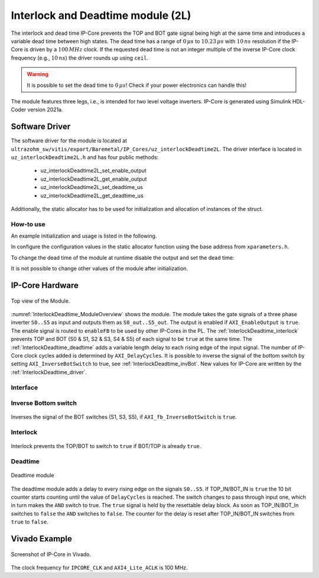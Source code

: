 .. _uz_interlockDeadtime2L:

##################################
Interlock and Deadtime module (2L)
##################################

The interlock and dead time IP-Core prevents the TOP and BOT gate signal being high at the same time and introduces a variable dead time between high states.
The dead time has a range of :math:`0\,\mu s` to :math:`10.23\,\mu s` with :math:`10\,ns` resolution if the IP-Core is driven by a :math:`100\,MHz` clock.
If the requested dead time is not an integer multiple of the inverse IP-Core clock frequency (e.g., :math:`10\,ns`) the driver rounds up using ``ceil``.

.. warning::

   It is possible to set the dead time to :math:`0\,\mu s`!
   Check if your power electronics can handle this!


The module features three legs, i.e., is intended for two level voltage inverters.
IP-Core is generated using Simulink HDL-Coder version 2021a.

.. _InterlockDeadtime_driver:

***************
Software Driver
***************

The software driver for the module is located at ``ultrazohm_sw/vitis/export/Baremetal/IP_Cores/uz_interlockDeadtime2L``.
The driver interface is located in ``uz_interlockDeadtime2L.h`` and has four public methods:

 * uz_interlockDeadtime2L_set_enable_output
 * uz_interlockDeadtime2L_get_enable_output
 * uz_interlockDeadtime2L_set_deadtime_us
 * uz_interlockDeadtime2L_get_deadtime_us

Additionally, the static allocator has to be used for initialization and allocation of instances of the struct.

How-to use
----------

An example initialization and usage is listed in the following.

.. code-block:: c
   :linenos:
   :caption: Example initialization and enable output

   #include "IP_Cores/uz_interlockDeadtime2L/uz_interlockDeadtime2L_staticAllocator.h"
   int main(void){
   uz_interlockDeadtime2L_handle deadtime_slotd1 = uz_interlockDeadtime2L_staticAllocator_slotD1();
   uz_interlockDeadtime2L_set_enable_output(deadtime_slotd1, true);
   }

In configure the configuration values in the static allocator function using the base address from ``xparameters.h``.

.. code-block:: c
   :linenos:
   :caption: Example configuration with deadtime of :math:`1\,us` and no inverted bottom switch signals. Code snippet from ``uz_interlockDeadtime2L_staticAllocator_slotD1``

   static uz_interlockDeadtime2L interlock_slotD1 = { 
       .base_address = XPAR_GATES_UZ_INTERLOCKDEADTIME_0_BASEADDR,
       .clock_frequency_MHz = 100,
       .deadtime_us = 1,
       .inverse_bottom_switch = false 
   };

To change the dead time of the module at runtime disable the output and set the dead time:

.. code-block:: c
   :linenos:
   :caption: Changing the dead time at runtime

   uz_interlockDeadtime2L_set_enable_output(deadtime_slotd1,false);
   uz_interlockDeadtime2L_set_deadtime_us(deadtime_slotd1,1.0f);
   uz_interlockDeadtime2L_set_enable_output(deadtime_slotd1,true);

It is not possible to change other values of the module after initialization.

****************
IP-Core Hardware
****************

.. _InterlockDeadtime_ModuleOverview:

.. figure:: ./interlock_deadtime.svg
   :width: 800
   :align: center

   Top view of the Module.

:numref:`InterlockDeadtime_ModuleOverview` shows the module.
The module takes the gate signals of a three phase inverter ``S0..S5`` as input and outputs them as ``S0_out..S5_out``.
The output is enabled if ``AXI_EnableOutput`` is ``true``.
The enable signal is routed to ``enableFB`` to be used by other IP-Cores in the PL.
The :ref:`InterlockDeadtime_interlock` prevents TOP and BOT (S0 & S1, S2 & S3, S4 & S5) of each signal to be ``true`` at the same time.
The :ref:`InterlockDeadtime_deadtime` adds a variable length delay to each rising edge of the input signal.
The number of IP-Core clock cycles added is determined by ``AXI_DelayCycles``.
It is possible to inverse the signal of the bottom switch by setting ``AXI_InverseBotSwitch`` to true, see :ref:`InterlockDeadtime_invBot`.
New values for IP-Core are written by the :ref:`InterlockDeadtime_driver`.

.. _InterlockDeadtime_Interface:

Interface
---------

.. csv-table:: Interfaces of interlock deadtime module
   :file: ./InterlockDeadtime_interfaces.csv
   :widths: 50 50 50 50
   :header-rows: 1


.. _InterlockDeadtime_invBot:

Inverse Bottom switch
---------------------

..	figure:: ./inverse_bottom_switch.svg
   :width: 800
   :align: center

   Inverses the signal of the BOT switches (S1, S3, S5), if ``AXI_fb_InverseBotSwitch`` is ``true``.


.. _InterlockDeadtime_interlock:

Interlock
---------

..	figure:: ./interlock_module1.svg
   :width: 800
   :align: center

   Interlock prevents the TOP/BOT to switch to ``true`` if BOT/TOP is already ``true``.


.. _InterlockDeadtime_deadtime:

Deadtime
--------

..	figure:: ./deadtime_module.svg
   :width: 800
   :align: center

   Deadtime module

The deadtime module adds a delay to every rising edge on the signals ``S0..S5``.
If TOP_IN/BOT_IN is ``true`` the 10 bit counter starts counting until the value of ``DelayCycles`` is reached.
The switch changes to pass through input one, which in turn makes the ``AND`` switch to true.
The ``true`` signal is held by the resettable delay block.
As soon as TOP_IN/BOT_In switches to ``false`` the ``AND`` switches to ``false``.
The counter for the delay is reset after TOP_IN/BOT_IN switches from ``true`` to ``false``.

**************
Vivado Example
**************

.. figure:: ./ID_vivado.png
    :width: 400
    :align: center

    Screenshot of IP-Core in Vivado.

The clock frequency for ``IPCORE_CLK`` and ``AXI4_Lite_ACLK`` is 100 MHz.

.. csv-table:: Vivado block design interfaces of interlock deadtime module
   :file: ./InterlockDeadtime_VivadoInterface.csv
   :widths: 50 50 50
   :header-rows: 1